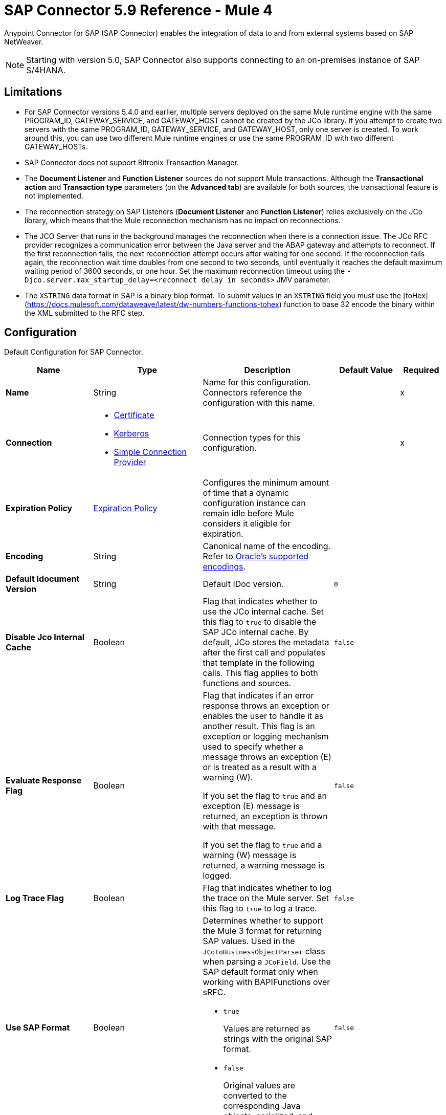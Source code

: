 = SAP Connector 5.9 Reference - Mule 4
:page-aliases: connectors::sap/sap-connector-reference.adoc

Anypoint Connector for SAP (SAP Connector) enables the integration of data to and from external systems based on SAP NetWeaver.

[NOTE]
Starting with version 5.0, SAP Connector also supports connecting to an on-premises instance of SAP S/4HANA.

== Limitations

* For SAP Connector versions 5.4.0 and earlier, multiple servers deployed on the same Mule runtime engine with the same PROGRAM_ID, GATEWAY_SERVICE, and GATEWAY_HOST cannot be created by the JCo library. If you attempt to create two servers with the same PROGRAM_ID, GATEWAY_SERVICE, and GATEWAY_HOST, only one server is created. To work around this, you can use two different Mule runtime engines or use the same PROGRAM_ID with two different GATEWAY_HOSTs.
* SAP Connector does not support Bitronix Transaction Manager.
* The *Document Listener* and *Function Listener* sources do not support Mule transactions. Although the *Transactional action* and *Transaction type* parameters (on the *Advanced tab*) are available for both sources, the transactional feature is not implemented.
* The reconnection strategy on SAP Listeners (*Document Listener* and *Function Listener*) relies exclusively on the JCo library, which means that the Mule reconnection mechanism has no impact on reconnections.
* The JCO Server that runs in the background manages the reconnection when there is a connection issue. The JCo RFC provider recognizes a communication error between the Java server and the ABAP gateway and attempts to reconnect. If the first reconnection fails, the next reconnection attempt occurs after waiting for one second. If the reconnection fails again, the reconnection wait time doubles from one second to two seconds, until eventually it reaches the default maximum waiting period of 3600 seconds, or one hour. Set the maximum reconnection timeout using the `-Djco.server.max_startup_delay=<reconnect delay in seconds>` JMV parameter.
* The `XSTRING` data format in SAP is a binary blop format.  To submit values in an `XSTRING` field you must use the [toHex](https://docs.mulesoft.com/dataweave/latest/dw-numbers-functions-tohex) function to base 32 encode the binary within the XML submitted to the RFC step.

[[sap]]
== Configuration

Default Configuration for SAP Connector.

[%header,cols="20s,25a,30a,15a,10a"]
|===
| Name | Type | Description | Default Value | Required
|Name | String | Name for this configuration. Connectors reference the configuration with this name. | | x
| Connection a| * <<sap_certificate, Certificate>>
* <<sap_kerberos, Kerberos>>
* <<sap_simple-connection-provider, Simple Connection Provider>>
 | Connection types for this configuration. | | x
| Expiration Policy a| <<ExpirationPolicy>> |  Configures the minimum amount of time that a dynamic configuration instance can remain idle before Mule considers it eligible for expiration. |  |
| Encoding a| String |  Canonical name of the encoding. Refer to https://docs.oracle.com/javase/8/docs/technotes/guides/intl/encoding.doc.html[Oracle's supported encodings]. |  |
| Default Idocument Version a| String |  Default IDoc version. |  `0` |
| Disable Jco Internal Cache a| Boolean |  Flag that indicates whether to use the JCo internal cache. Set this flag to `true` to disable the SAP JCo internal cache. By default, JCo stores the metadata after the first call and populates that template in the following calls. This flag applies to both functions and sources. |  `false` |
| Evaluate Response Flag a| Boolean |  Flag that indicates if an error response throws an exception or enables the user to handle it as another result. This flag is an exception or logging mechanism used to specify whether a message throws an exception (E) or is treated as a result with a warning (W).

If you set the flag to `true` and an exception (E) message is returned, an exception is thrown with that message.

If you set the flag to `true` and a warning (W) message is returned, a warning message is logged. |  `false` |
| Log Trace Flag a| Boolean |  Flag that indicates whether to log the trace on the Mule server. Set this flag to `true` to log a trace. |  `false` |
| Use SAP Format a| Boolean |  Determines whether to support the Mule 3 format for returning SAP values. Used in the `JCoToBusinessObjectParser` class when parsing a `JCoField`. Use the SAP default format only when working with BAPIFunctions over sRFC.

* `true`
+
Values are returned as strings with the original SAP format.

* `false`
+
Original values are converted to the corresponding Java objects, serialized, and returned.
|  `false` |
| Use SAP Format On Function Listener a| Boolean | Determines whether to support the Mule 3 format for returning SAP values. Used to parse a `JCoField`. Use the SAP default format only when working with the BAPI function listener.

* `true`
+
Values are returned as strings with the original SAP format.

* `false`
+
Original values are converted to the corresponding Java objects, serialized, and returned.
| `false` |
|===

[[sap_certificate]]
=== Certificate Connection Type

Relies on an X509 certificate to authenticate the user.

[%header,cols="20s,25a,30a,15a,10a"]
|===
| Name | Type | Description | Default Value | Required
| SAP system number a| String |  Two-digit system number (sysnr) of the SAP system. |  | x
| SAP client ID a| String |  Three-digit client number. Leading zeros are preserved if they appear in the number. |  | x
| Destination Name a| String |  Identifier of the destination generated by this connector. If none is set, a random value is created. |  |
| Login language a| String |  Language code used by the connector. The language determines the code page used for communicating between the SAP adapter and the application server. |  `EN` |
| Extended Properties a| Object |  Used to pass in all the database server-specific connection parameters. |  |
| X.509 Certificate a| String |  Path to the X.509 certificate. This is required when the connector is working as a client. |  |
| Application server host a| String |  Host of the SAP application server. |  |
| Message server configuration a| <<MessageServer>> |  Configuration for message server usage. |  |
| Enable RFC tracing on server a| Boolean |  Enables or disables RFC trace on the server. |  `false` |
| Enable CPIC tracing on server a| Enumeration, one of:

** INHERIT
** NO_TRACING
** LEVEL_1
** LEVEL_2
** LEVEL_3 |  Enables or disables CPIC trace on the server. |  |
| Reconnection a| <<Reconnection>> |  Configures a reconnection strategy to use when a connector operation fails to connect to an external server. |  |
|===

[[sap_kerberos]]
=== Kerberos Connection Type

Implements the Kerberos protocol to authenticate and authorize the user.

[%header,cols="20s,25a,30a,15a,10a"]
|===
| Name | Type | Description | Default Value | Required
| SAP system number a| String |  Two-digit system number (sysnr) of the SAP system. |  | x
| SAP client ID a| String |  Three-digit client number. Leading zeros are preserved if they appear in the number. |  | x
| Destination Name a| String |  Identifier of the destination generated by this connector. If none is set, a random value is created. |  |
| Login language a| String |  Language code used by the connector. The language determines the code page used for communicating between the SAP adapter and the application server. |  `EN` |
| Extended Properties a| Object |  Used to pass in all the database server-specific connection parameters. |  |
| Application server host a| String |  Host of the SAP application server. |  |
| Message server configuration a| <<MessageServer>> |  Configuration for message server usage. |  |
| Enable RFC tracing on server a| Boolean |  Enables or disables RFC trace on the server. |  `false` |
| Enable CPIC tracing on server a| Enumeration, one of:

** INHERIT
** NO_TRACING
** LEVEL_1
** LEVEL_2
** LEVEL_3 |  Enables or disables CPIC trace on the server. |  |
| Kerberos Config File Path a| String |  Path to the krb5.conf file. |  | x
| Keytab File Path a| String |  Path to the keytab file. |  | x
| GSS Library Path a| String |  Path to the gss library. |  | x
| Principal a| String | Principal that the connector uses to log in to SAP. |  | x
| Client SNC Partner Name a| String | The `jco.client.snc_partnername` property. |  | x
| Client SNC My Name a| String |  The `jco.client.snc_myname` property. |  | x
| Server SNC Partner Name a| String |  The `jco.server.snc_partnername` property. |  | 
| Server SNC My Name a| String |  The `jco.server.snc_myname` property. |  | 
| Reconnection a| <<Reconnection>> |  Configures a reconnection strategy to use when a connector operation fails to connect to an external server. |  |
|===

[[sap_simple-connection-provider]]
=== Simple Connection Provider Connection Type

Connects using a username and password.

[%header,cols="20s,25a,30a,15a,10a"]
|===
| Name | Type | Description | Default Value | Required
| SAP system number a| String |  Two-digit system number (sysnr) of the SAP system. |  | x
| SAP client ID a| String |  Three-digit client number. Leading zeros are preserved if they appear in the number. |  | x
| Destination Name a| String |  Identifier of the destination generated by this connector. If none is set, a random value is created. |  |
| Login language a| String |  Language code used by the connector. The language determines the code page used for communicating between the SAP adapter and the application server. |  `EN` |
| Extended Properties a| Object |  Used to pass in all the database server-specific connection parameters. |  |
| Username a| String |  Username the connector uses to log in to SAP. |  | x
| Password a| String |  Password associated with the login username. |  | x
| Application server host a| String |  Host of the SAP application server. |  |
| Message server configuration a| <<MessageServer>> |  Configuration for message server usage. |  |
| Enable RFC tracing on server a| Boolean |  Enables or disables RFC trace on the server. |  `false` |
| Enable CPIC tracing on server a| Enumeration, one of:

** INHERIT
** NO_TRACING
** LEVEL_1
** LEVEL_2
** LEVEL_3 |  Enables or disables CPIC trace on the server. |  |
| Reconnection a| <<Reconnection>> |  When the application is deployed, a connectivity test is performed on all connectors. If set to `true`, deployment fails if the test doesn't pass after exhausting the associated reconnection strategy. |  |
|===

== Sources

* <<document-listener>>
* <<function-listener>>

[[document-listener]]
=== Document Listener
`<sap:document-listener>`

Listens for incoming IDocs.

[%header,cols="20s,25a,30a,15a,10a"]
|===
| Name | Type | Description | Default Value | Required
| Configuration | String | Name of the configuration to use. | | x
| Gateway Host a| String |  Name of the host running the gateway server. This is the name of the host running the gateway handler. SAP Gateway is a development framework used to connect non-SAP applications to SAP applications. You can configure the SAP Gateway host to be the trusted system using an RFC destination.|  | x
| Gateway Service a| String |  Service port for the gateway service of the SAP system. To use the name instead of the port, you must map the gateway service name to the gateway service port.  |  | x
| Program ID a| String |  SAP system program ID that is registered on the gateway. Must be unique for the given gateway. |  | x
| Connection Count a| Number | Number of connections to register on the gateway. If there is more than one connection, handler requests are processed in parallel. For example, if two connections are set, this creates two handler workers or threads that handle requests in parallel, almost like having two sources start together. |  `1` |
| Idoc Type Filter Regex a| String |  Expression to filter all incoming IDocs by type. |  |
| Idoc Type Extension Filter Regex a| String |  Expression to filter all incoming IDocs by type extension. |  | 
| Message server host a| String |  Host of the message server. |  |
| Message server port a| String |  Message server name or port number.|  |
| System ID a| String |  System ID of the system the message server belongs to. |  |
| Group a| String |  Logon group defined in ABAP that identifies a set of application servers. |  |
| Update interval a| String |  How often the message server fetches the list of application servers. |  |
| IDoc Render Options a| <<IDocRenderParameterGroup>> | IDoc rendering options. | |
| Encoding a| String |  Canonical name of the encoding. Refer to https://docs.oracle.com/javase/8/docs/technotes/guides/intl/encoding.doc.html[Oracle's supported encodings]. |  |
| Transactional Action a| Enumeration, one of:

** ALWAYS_BEGIN
** NONE | Type of beginning action that sources take regarding transactions. |  `NONE` |
| Transaction Type a| Enumeration, one of:

** LOCAL
** XA |  Type of transaction to create. Availability depends on Mule version. |  `LOCAL` |
| Primary Node Only a| Boolean |  Determines whether to execute this source on only the primary node when running Mule instances in a cluster. |  |
| Streaming Strategy a| * <<repeatable-in-memory-stream>>
* <<repeatable-file-store-stream>>
* non-repeatable-stream |  Configures how Mule processes streams. Repeatable streams are the default behavior.  |  |
| Redelivery Policy a| <<RedeliveryPolicy>> |  Defines a policy for processing the redelivery of the same message. |  |
| Reconnection Strategy a| * <<reconnect>>
* <<reconnect-forever>> |  Retry strategy in case of connectivity errors. |  |
|===

==== Output
[%autowidth.spread]
|===
|Type |Binary
| Attributes Type a| <<SapAttributes>>
|===

==== Associated Configurations
* <<sap>>

[[function-listener]]
=== Function Listener
`<sap:function-listener>`

Listens for incoming BAPI functions.

[%header,cols="20s,25a,30a,15a,10a"]
|===
| Name | Type | Description | Default Value | Required
| Configuration | String | Name of the configuration to use. | | x
| Gateway Host a| String |  Name of the host running the gateway server. This is the name of the host running the gateway handler. SAP Gateway is a development framework used to connect non-SAP applications to SAP applications. You can configure the SAP Gateway host to be the trusted system using an RFC destination.|  | x
| Gateway Service a| String |  Service port for the gateway service of the SAP system. To use the name instead of the port, you must map the gateway service name to the gateway service port.  |  | x

| Program ID a| String |  SAP system program ID that is registered on the gateway. Must be unique for the given gateway. |  | x
| Connection Count a| Number | Number of connections to register on the gateway. If there is more than one connection, handler requests are processed in parallel. For example, if two connections are set, this creates two handler workers or threads that handle requests in parallel, almost like having two sources start together. |  `1` |
| Targeted Function a| String |  Name of the function to receive. Filters the incoming BAPI functions by their names. |  |
| Message server host a| String |  Host of the message server. |  |
| Message server port a| String |  Message server name or port number.|  |
| System ID a| String |  System ID of the system the message server belongs to. |  |
| Group a| String |  Logon group defined in ABAP that identifies a set of application servers. |  |
| Update interval a| String |  How often the message server fetches the list of application servers. |  |
| Encoding a| String |  Canonical name of the encoding. Refer to https://docs.oracle.com/javase/8/docs/technotes/guides/intl/encoding.doc.html[Oracle's supported encodings]. |  |
| Transactional Action a| Enumeration, one of:

** ALWAYS_BEGIN
** NONE | Type of beginning action that sources take regarding transactions. |  `NONE` |
| Transaction Type a| Enumeration, one of:

** LOCAL
** XA |  Type of transaction to create. Availability depends on Mule version. |  `LOCAL` |
| Primary Node Only a| Boolean |  Determines whether to execute this source on only the primary node when running Mule instances in a cluster. |  |
| Streaming Strategy a| * <<repeatable-in-memory-stream>>
* <<repeatable-file-store-stream>>
* non-repeatable-stream |  Configures how Mule processes streams. Repeatable streams are the default behavior.  |  |
| Redelivery Policy a| <<RedeliveryPolicy>> |  Defines a policy for processing the redelivery of the same message. |  |
| Reconnection Strategy a| * <<reconnect>>
* <<reconnect-forever>> |  Retry strategy in case of connectivity errors. |  |
| Response a| Binary | Source response.

[NOTE]
SAP 5.6 and later supports updating a specific row in a table when a response is sent back to SAP after *Function Listener* is triggered. To update a specific row, add the `INDEX_ROW_UPDATE` parameter to the payload with the index of the row you want to update.

|  `#[payload]` |
|===

==== Output
[%autowidth.spread]
|===
|Type |Binary
| Attributes Type a| <<SapAttributes>>
|===

==== Associated Configurations
* <<sap>>

== Operations

* <<asyncRfc>>
* <<asynchronousRemoteFunctionCall>>
* <<confirmTransactionId>>
* <<getFunction>>
* <<retrieveIdoc>>
* <<send>>
* <<startsaptransaction>>
* <<syncRfc>>
* <<synchronousRemoteFunctionCall>>

[[asyncRfc]]
=== Asynchronous Remote Function Call (Deprecated)
`<sap:async-rfc>`

This operation is deprecated. Use the <<asynchronousRemoteFunctionCall, *Asynchronous Remote Function Call*>> operation instead.

This operation works only with JCo 3.0.x.

Executes a BAPIFunction over a queued Remote Function Call (qRFC).

A qRFC is an extension of a transactional RFC (tRFC) that ensures that individual steps are processed in sequence. This guarantees that multiple logical unit of work (LUW) transactions are processed in the order specified by the application.

tRFC can be serialized using inbound and outbound queues, hence the name queued RFC. qRFC is best used as an extension of tRFC to define a processing sequence. Use qRFC to guarantee that several transactions are processed in a predefined order.

[%header,cols="20s,25a,30a,15a,10a"]
|===
| Name | Type | Description | Default Value | Required
| Configuration | String | Name of the configuration to use. | | x
| Function Name a| String |  Name of the function to execute. |  | x
| Content a| Binary |  BAPIFunction to execute. |  `#[payload]` |
| Transaction Id a| String |  ID that identifies an RFC so that the RFC runs only once. |  | x
| Queue Name a| String |  Name of the queue on which the RFC executes. This applies for qRFC since each tRFC call that is processed is given a queue name by the application. A queue name and version are required for each qRFC transaction. |  |
| Encoding a| String |  Canonical name of the encoding. Refer to https://docs.oracle.com/javase/8/docs/technotes/guides/intl/encoding.doc.html[Oracle's supported encodings]. |  |
| Transactional Action a| Enumeration, one of:

** ALWAYS_JOIN
** JOIN_IF_POSSIBLE
** NOT_SUPPORTED |  Type of joining action that operations take regarding transactions. |  `JOIN_IF_POSSIBLE` |
| Reconnection Strategy a| * <<reconnect>>
* <<reconnect-forever>> |  Retry strategy in case of connectivity errors. |  |
|===

==== Associated Configurations
* <<sap>>

==== Throws
* SAP:CONNECTIVITY
* SAP:INVALID_CACHE
* SAP:INVALID_INPUT
* SAP:METADATA_UNAVAILABLE
* SAP:NOT_FOUND
* SAP:NOT_SUPPORTED
* SAP:PARSING
* SAP:RETRY_EXHAUSTED
* SAP:SYSTEM_BUSY
* SAP:TIMEOUT

[[asynchronousRemoteFunctionCall]]
=== Asynchronous Remote Function Call
`<sap:asynchronous-remote-function-call>`

This operation works only with JCo 3.1.x and expects valid XML content in the response.

Executes a BAPIFunction over a queued Remote Function Call (qRFC) and throws an `SAP:INVALID_INPUT` error when the provided payload is invalid according to JCo library checks.

A qRFC is an extension of a transactional RFC (tRFC) that ensures that individual steps are processed in sequence. This guarantees that multiple logical unit of work (LUW) transactions are processed in the order specified by the application.

tRFC can be serialized using inbound and outbound queues, hence the name queued RFC. qRFC is best used as an extension of tRFC to define a processing sequence. Use qRFC to guarantee that several transactions are processed in a predefined order.

[%header,cols="20s,25a,30a,15a,10a"]
|===
| Name | Type | Description | Default Value | Required
| Configuration | String | Name of the configuration to use. | | x
| Function Name a| String |  Name of the function to execute. |  | x
| Content a| Binary |  BAPIFunction to execute. |  `#[payload]` |
| Transaction Id a| String |  ID that identifies an RFC so that the RFC runs only once. |  | x
| Queue Name a| String |  Name of the queue on which the RFC executes. This applies for qRFC since each tRFC call that is processed is given a queue name by the application. A queue name and version are required for each qRFC transaction. |  |
| Encoding a| String |  Canonical name of the encoding. Refer to https://docs.oracle.com/javase/8/docs/technotes/guides/intl/encoding.doc.html[Oracle's supported encodings]. |  |
| Transactional Action a| Enumeration, one of:

** ALWAYS_JOIN
** JOIN_IF_POSSIBLE
** NOT_SUPPORTED |  Type of joining action that operations take regarding transactions. |  `JOIN_IF_POSSIBLE` |
| Reconnection Strategy a| * <<reconnect>>
* <<reconnect-forever>> |  Retry strategy in case of connectivity errors. |  |
|===

==== Associated Configurations
* <<sap>>

==== Throws
* SAP:CONNECTIVITY
* SAP:INVALID_CACHE
* SAP:INVALID_INPUT
* SAP:METADATA_UNAVAILABLE
* SAP:NOT_FOUND
* SAP:NOT_SUPPORTED
* SAP:PARSING
* SAP:RETRY_EXHAUSTED
* SAP:SYSTEM_BUSY
* SAP:TIMEOUT


[[confirmTransactionId]]
=== Confirm Transaction
`<sap:confirm-transaction-id>`

Confirms to the server that a transaction is successful.

[%header,cols="20s,25a,30a,15a,10a"]
|===
| Name | Type | Description | Default Value | Required
| Configuration | String | Name of the configuration to use. | | x
| Transaction ID (TID) a| String |  ID of the transaction to confirm. |  | x
| Transactional Action a| Enumeration, one of:

** ALWAYS_JOIN
** JOIN_IF_POSSIBLE
** NOT_SUPPORTED |  Type of joining action that operations take regarding transactions. |  `JOIN_IF_POSSIBLE` |
| Reconnection Strategy a| * <<reconnect>>
* <<reconnect-forever>> |  Retry strategy in case of connectivity errors. |  |
|===

==== Associated Configurations
* <<sap>>

==== Throws
* SAP:CONNECTIVITY
* SAP:RETRY_EXHAUSTED

[[getFunction]]
=== Get Function
`<sap:get-function>`

Retrieves a BAPIFunction based on its name.

[%header,cols="20s,25a,30a,15a,10a"]
|===
| Name | Type | Description | Default Value | Required
| Configuration | String | Name of the configuration to use. | | x
| Function Name a| String |  Name of the function to retrieve. |  | x
| Encoding a| String |  Canonical name of the encoding. Refer to https://docs.oracle.com/javase/8/docs/technotes/guides/intl/encoding.doc.html[Oracle's supported encodings]. |  |
| Transactional Action a| Enumeration, one of:

** ALWAYS_JOIN
** JOIN_IF_POSSIBLE
** NOT_SUPPORTED |  Type of joining action that operations take regarding transactions. |  `JOIN_IF_POSSIBLE` |
| Streaming Strategy a| * <<repeatable-in-memory-stream>>
* <<repeatable-file-store-stream>>
* non-repeatable-stream |  Configures how Mule processes streams. Repeatable streams are the default behavior. |  |
| Target Variable a| String |  Name of the variable that stores the operation's output. |  |
| Target Value a| String |  Expression that evaluates the operation’s output. The outcome of the expression is stored in the *Target Variable* field. |  `#[payload]` |
| Reconnection Strategy a| * <<reconnect>>
* <<reconnect-forever>> |  Retry strategy in case of connectivity errors. |  |
|===

==== Output
[%autowidth.spread]
|===
|Type |Binary
|===

==== Associated Configurations
* <<sap>>

==== Throws
* SAP:CONNECTIVITY
* SAP:INVALID_CACHE
* SAP:INVALID_INPUT
* SAP:METADATA_UNAVAILABLE
* SAP:NOT_FOUND
* SAP:NOT_SUPPORTED
* SAP:PARSING
* SAP:RETRY_EXHAUSTED
* SAP:SYSTEM_BUSY
* SAP:TIMEOUT

[[retrieveIdoc]]
=== Retrieve IDoc
`<sap:retrieve-idoc>`

Retrieves an IDoc structure based on its key.

[%header,cols="20s,25a,30a,15a,10a"]
|===
| Name | Type | Description | Default Value | Required
| Configuration | String | Name of the configuration to use. | | x
| IDoc Name a| String |  Key that contains the required information to retrieve the IDoc. |  | x
| Encoding a| String |  Canonical name of the encoding. Refer to https://docs.oracle.com/javase/8/docs/technotes/guides/intl/encoding.doc.html[Oracle's supported encodings]. |  |
| Transactional Action a| Enumeration, one of:

** ALWAYS_JOIN
** JOIN_IF_POSSIBLE
** NOT_SUPPORTED |  Type of joining action that operations take regarding transactions. |  `JOIN_IF_POSSIBLE` |
| Streaming Strategy a| * <<repeatable-in-memory-stream>>
* <<repeatable-file-store-stream>>
* non-repeatable-stream |  Configures how Mule processes streams. Repeatable streams are the default behavior. |  |
| Target Variable a| String |  Name of the variable that stores the operation's output. |  |
| Target Value a| String |  Expression that evaluates the operation’s output. The outcome of the expression is stored in the *Target Variable* field. |  `#[payload]` |
| Reconnection Strategy a| * <<reconnect>>
* <<reconnect-forever>> |  Retry strategy in case of connectivity errors. |  |
|===

==== Output
[%autowidth.spread]
|===
|Type |Binary
|===

==== Associated Configurations
* <<sap>>

==== Throws
* SAP:CONNECTIVITY
* SAP:INVALID_CACHE
* SAP:INVALID_INPUT
* SAP:METADATA_UNAVAILABLE
* SAP:NOT_FOUND
* SAP:NOT_SUPPORTED
* SAP:PARSING
* SAP:RETRY_EXHAUSTED
* SAP:SYSTEM_BUSY
* SAP:TIMEOUT

[[send]]
=== Send IDoc
`<sap:send>`

Sends an IDoc to SAP over an RFC. An RFC can be one of two types for IDocs:

* Transactional (tRFC)
+
A special form of asynchronous Remote Function Call (aRFC). tRFC ensures transaction-like handling of processing steps that were originally handled autonomously. tRFC is an asynchronous communication method that executes the called function module in the RFC server only once, even if the data is sent multiple times due to a network issue. The remote system does not need to be available at the time the RFC client program is executing a tRFC. The tRFC component stores the called RFC function,  along with the corresponding data, in the SAP database under a unique transaction ID (TID). tRFC is similar to aRFC since it does not wait at the target system (similar to a registered post). If the system is not available, the data is written into aRFC tables with a transaction ID (SM58) that is chosen by the scheduler RSARFCSE and runs every 60 seconds. tRFC is best used as an extension of asynchronous RFC secure communication between systems.

* Queued (qRFC)
+
An extension of tRFC. qRFC ensures that individual steps are processed in sequence. Use qRFC to guarantee that multiple LUWs (Logical Unit of Work transactions) are processed in the order specified by the application. tRFC can be serialized using inbound and outbound queues, hence the name queued RFC (qRFC). qRFC is best used as an extension of tRFC to define a processing sequence. Implement qRFC if you want to guarantee that several transactions are processed in a predefined order.

Both tRFC and qRFC have a TID handler.

[%header,cols="20s,25a,30a,15a,10a"]
|===
| Name | Type | Description | Default Value | Required
| Configuration | String | Name of the configuration to use. | | x
| IDoc Name a| String |  Name of the IDoc to execute. |  | x
| Content a| Binary |  IDoc to execute. |  `#[payload]` |
| Version a| String |  Version on the IDoc. |  |
| Transaction Id a| String |  ID that identifies an RFC so that the RFC runs only once. |  |
| Queue Name a| String |  Name of the queue on which the RFC executes. This applies for qRFC since each tRFC call that is processed is given a queue name by the application. A queue name and version are required for each qRFC transaction. |  |
| IDoc Parsing Options a| <<IDocParseParameterGroup>> | IDoc parsing options. | |
| Encoding a| String |  Canonical name of the encoding. Refer to https://docs.oracle.com/javase/8/docs/technotes/guides/intl/encoding.doc.html[Oracle's supported encodings]. |  |
| Transactional Action a| Enumeration, one of:

** ALWAYS_JOIN
** JOIN_IF_POSSIBLE
** NOT_SUPPORTED |  Type of joining action that operations take regarding transactions. |  `JOIN_IF_POSSIBLE` |
| Reconnection Strategy a| * <<reconnect>>
* <<reconnect-forever>> |  Retry strategy in case of connectivity errors. |  |
|===

==== Associated Configurations
* <<sap>>

==== Throws
* SAP:CONNECTIVITY
* SAP:INVALID_CACHE
* SAP:INVALID_INPUT
* SAP:METADATA_UNAVAILABLE
* SAP:NOT_FOUND
* SAP:NOT_SUPPORTED
* SAP:PARSING
* SAP:RETRY_EXHAUSTED
* SAP:SYSTEM_BUSY
* SAP:TIMEOUT

[[startsaptransaction]]
=== Start SAP Transaction
`<sap:create-transaction-id>`

Creates a transaction ID to use as part of future calls.

[%header,cols="20s,25a,30a,15a,10a"]
|===
| Name | Type | Description | Default Value | Required
| Configuration | String | Name of the configuration to use. | | x
| Transactional Action a| Enumeration, one of:

** ALWAYS_JOIN
** JOIN_IF_POSSIBLE
** NOT_SUPPORTED |  Type of joining action that operations take regarding transactions. |  `JOIN_IF_POSSIBLE` |
| Target Variable a| String |  Name of the variable that stores the operation's output. |  |
| Target Value a| String |  Expression that evaluates the operation’s output. The outcome of the expression is stored in the *Target Variable* field. |  `#[payload]` |
| Reconnection Strategy a| * <<reconnect>>
* <<reconnect-forever>> |  Retry strategy in case of connectivity errors. |  |
|===

==== Output
[%autowidth.spread]
|===
|Type |String
|===

==== Associated Configurations
* <<sap>>

==== Throws
* SAP:CONNECTIVITY
* SAP:INVALID_CACHE
* SAP:INVALID_INPUT
* SAP:METADATA_UNAVAILABLE
* SAP:NOT_FOUND
* SAP:NOT_SUPPORTED
* SAP:PARSING
* SAP:RETRY_EXHAUSTED
* SAP:SYSTEM_BUSY
* SAP:TIMEOUT


[[syncRfc]]
=== Synchronous Remote Function Call (Deprecated)
`<sap:sync-rfc>`

This operation is deprecated. Use the <<synchronousRemoteFunctionCall, *Synchronous Remote Function Call*>> operation instead.

This operation works only with JCo 3.0.x.

Executes a BAPIFunction over a synchronous Remote Function Call (sRFC). sRFC requires both the systems (client and server) to be available at the time of communication or data transfer. sRFC is the most common type and is used when a result is required immediately after the execution of sRFC. sRFC is a means of communication between systems where acknowledgments are required.

The resources of the source system wait at the target system and ensure that they deliver the message or data with ACKD. The data is consistent and reliable for communication. If the target system is not available, the source system resources wait until the target system is available. This can lead to the processes of the source system going into Sleep/RFC/CPIC mode at the target systems, which blocks these resources. Use sRFC for communication between systems, and communication between an SAP web application server and an SAP GUI.

[%header,cols="20s,25a,30a,15a,10a"]
|===
| Name | Type | Description | Default Value | Required
| Configuration | String | Name of the configuration to use. | | x
| Function Name a| String |  Name of the function to execute. |  | x
| Content a| Binary |  BAPIFunction to execute. |  `#[payload]` |
| Encoding a| String |  Canonical name of the encoding. Refer to https://docs.oracle.com/javase/8/docs/technotes/guides/intl/encoding.doc.html[Oracle's supported encodings]. |  |
| Transactional Action a| Enumeration, one of:

** ALWAYS_JOIN
** JOIN_IF_POSSIBLE
** NOT_SUPPORTED |  Type of joining action that operations take regarding transactions. |  `JOIN_IF_POSSIBLE` |
| Streaming Strategy a| * <<repeatable-in-memory-stream>>
* <<repeatable-file-store-stream>>
* non-repeatable-stream |  Configures how Mule processes streams. Repeatable streams are the default behavior. |  |
| Target Variable a| String |  Name of the variable that stores the operation's output. |  |
| Target Value a| String |  Expression that evaluates the operation’s output. The outcome of the expression is stored in the *Target Variable* field. |  `#[payload]` |
| Reconnection Strategy a| * <<reconnect>>
* <<reconnect-forever>> |  Retry strategy in case of connectivity errors. |  |
|===

==== Output
[%autowidth.spread]
|===
|Type |Binary
|===

==== Associated Configurations
* <<sap>>

==== Throws
* SAP:CONNECTIVITY
* SAP:INVALID_CACHE
* SAP:INVALID_INPUT
* SAP:METADATA_UNAVAILABLE
* SAP:NOT_FOUND
* SAP:NOT_SUPPORTED
* SAP:PARSING
* SAP:RETRY_EXHAUSTED
* SAP:SYSTEM_BUSY
* SAP:TIMEOUT

[[synchronousRemoteFunctionCall]]
=== Synchronous Remote Function Call 
`<sap:synchronous-remote-function-call>`

This operation works only with JCo 3.1.x and expects valid XML content in the response.

Executes a BAPIFunction over a synchronous Remote Function Call (sRFC) and throws an `SAP:INVALID_INPUT` error when the provided payload is invalid according to JCo library checks. sRFC requires both the systems (client and server) to be available at the time of communication or data transfer. sRFC is the most common type and is used when a result is required immediately after the execution of sRFC. sRFC is a means of communication between systems where acknowledgments are required.

The resources of the source system wait at the target system and ensure that they deliver the message or data with ACKD. The data is consistent and reliable for communication. If the target system is not available, the source system resources wait until the target system is available. This can lead to the processes of the source system going into Sleep/RFC/CPIC mode at the target systems, which blocks these resources. Use sRFC for communication between systems, and communication between an SAP web application server and an SAP GUI.

[%header,cols="20s,25a,30a,15a,10a"]
|===
| Name | Type | Description | Default Value | Required
| Configuration | String | Name of the configuration to use. | | x
| Function Name a| String |  Name of the function to execute. |  | x
| Content a| Binary |  BAPIFunction to execute. |  `#[payload]` |
| Encoding a| String |  Canonical name of the encoding. Refer to https://docs.oracle.com/javase/8/docs/technotes/guides/intl/encoding.doc.html[Oracle's supported encodings]. |  |
| Transactional Action a| Enumeration, one of:

** ALWAYS_JOIN
** JOIN_IF_POSSIBLE
** NOT_SUPPORTED |  Type of joining action that operations take regarding transactions. |  `JOIN_IF_POSSIBLE` |
| Streaming Strategy a| * <<repeatable-in-memory-stream>>
* <<repeatable-file-store-stream>>
* non-repeatable-stream |  Configures how Mule processes streams. Repeatable streams are the default behavior. |  |
| Target Variable a| String |  Name of the variable that stores the operation's output. |  |
| Target Value a| String |  Expression that evaluates the operation’s output. The outcome of the expression is stored in the *Target Variable* field. |  `#[payload]` |
| Reconnection Strategy a| * <<reconnect>>
* <<reconnect-forever>> |  Retry strategy in case of connectivity errors. |  |
|===

==== Output
[%autowidth.spread]
|===
|Type |Binary
|===

==== Associated Configurations
* <<sap>>

==== Throws
* SAP:CONNECTIVITY
* SAP:INVALID_CACHE
* SAP:INVALID_INPUT
* SAP:METADATA_UNAVAILABLE
* SAP:NOT_FOUND
* SAP:NOT_SUPPORTED
* SAP:PARSING
* SAP:RETRY_EXHAUSTED
* SAP:SYSTEM_BUSY
* SAP:TIMEOUT

== Object Types

* <<ExpirationPolicy>>
* <<IDocParseParameterGroup>>
* <<IDocRenderParameterGroup>>
* <<MessageServer>>
* <<reconnect>>
* <<reconnect-forever>>
* <<Reconnection>>
* <<RedeliveryPolicy>>
* <<repeatable-file-store-stream>>
* <<repeatable-in-memory-stream>>
* <<SapAttributes>>

[[ExpirationPolicy]]
=== Expiration Policy

Configures an expiration policy strategy.

[%header,cols="20s,25a,30a,15a,10a"]
|===
| Field | Type | Description | Default Value | Required
| Max Idle Time a| Number | Configures the maximum amount of time that a dynamic configuration instance can remain idle before Mule considers it eligible for expiration. |  |
| Time Unit a| Enumeration, one of:

** NANOSECONDS
** MICROSECONDS
** MILLISECONDS
** SECONDS
** MINUTES
** HOURS
** DAYS | Time unit for the *Max Idle Time* field. |  |
|===

[[IDocParseParameterGroup]]
=== IDoc Parse Parameter Group

IDoc parsing options.

[%header,cols="20s,25a,30a,15a,10a"]
|===
| Field | Type | Description | Default Value | Required
| Parse With Field Value Checking a| Boolean | Indicates whether to enable the field value checking mechanism in accordance with the respective IDoc field metadata when parsing. | `false` |
| Parse Ignore Unknown Fields a| Boolean | Indicates whether to ignore unknown fields when parsing, for example, when parsing with older IDoc metadata. | `false` |
| Parse Ignore Invalid Char Errors a| Boolean | Indicates whether to ignore character range check errors in accordance with the declared XML specification version when parsing.
When using this option, invalid characters within field values are accepted, although the XML document to parse might contain characters that are not in the valid character range. | `false` |
| Parse Without Field Data Type Checking a| Boolean | Indicates whether to disable the field data type checking mechanism in accordance with the respective IDoc field metadata when parsing.
{sp} +
{sp} +
[WARNING]
====
Use this option with care.

Sending IDocs with illegal field contents that violate the field's defined datatype can cause ABAP system dumps and result in unrecognized partial loss of data when processed in an AS ABAP system.
====

| `false` |

| Parse Refuse Unknown XML Version a| Boolean | Indicates whether to refuse XML documents that declare an unknown XML specification version, for example, a potential future XML specification version 1.2 or 2.0. | `false` |
| Parse Refuse XML Version10 a| Boolean | Indicates whether to refuse XML documents that don't use XML specification version 1.0 or that don't contain an XML declaration header. | `false` |
| Parse Refuse XML Version11 a| Boolean | Indicates whether to refuse XML documents that use XML specification version 1.1. | `false` |
| Parse Accept Only Xml Version10 a| Boolean | Indicates whether to accept only XML documents that use XML specification version 1.0 or that don't contain an XML declaration header. | `false` |
| Parse Accept Only Xml Version11 a| Boolean | Indicates whether to accept only XML documents that use XML specification version 1.1 or that don't contain an XML declaration header. | `false` |
| Parse Accept Only Xml Version10 To11 a| Boolean | Indicates whether to accept only XML documents that use XML specification version 1.0 or 1.1 or that don't contain an XML declaration header. | `false` |
|===

[[IDocRenderParameterGroup]]
=== IDoc Render Parameter Group

IDoc rendering options.

[%header,cols="20s,25a,30a,15a,10a"]
|===
| Field | Type | Description | Default Value | Required
| Render IDoc Empty Tags a| Boolean | Indicates whether to include all empty tags in the resulting XML document. | `false` |
| Render IDoc Ignore Invalid Char Errors a| Boolean | Indicates whether to ignore character range check errors in accordance with the used XML specification version. | `false` |
| Render IDoc Ignore Tag Escape Errors a| Boolean | Indicates whether to ignore escape character errors within XML tags in accordance with the used IDocXML format | `false` |
| Render IDoc Omit Xml Declaration a| Boolean | Indicates whether to omit the XML declaration section in the resulting XML document. | `false` |
| Render IDoc Optional Encoding Decl a| Boolean | Indicates whether to write an optional XML encoding declaration attribute into the resulting XML document. | `false` |
| Render IDoc Substitute Invalid Chars a| Boolean | Indicates whether to substitute invalid characters within IDoc field values with the number sign `#` (`U+0023`). | `false` |
| Render IDoc With CR a| Boolean | Indicates whether to insert `CR` (Carriage Return) characters into the resulting XML document. | `false` |
| Render IDoc With CRLF a| Boolean | Indicates whether to insert `CR+LF` (Carriage Return and Line Feed) characters into the resulting XML document. | `false` |
| Render IDoc With LF a| Boolean | Indicates whether to insert `LF` (Line Feed) characters into the resulting XML document. | `false` |
| Render IDoc With Tabs And CR a| Boolean | Indicates whether to insert `TAB` and `CR` (Tab and Carriage Return) characters into the resulting XML document. | `false` |
| Render IDoc With Tabs And CRLF a| Boolean | Indicates whether to insert `TAB` and `CR+LF` (Tab, Carriage Return and Line Feed) characters into the resulting XML document. | `false` |
| Render IDoc With Tabs And LF a| Boolean | Indicates whether to insert `TAB` and `LF` (Tab and Line Feed) characters into the resulting XML document. | `false` |
| Render IDoc Xml10 a| Boolean | Indicates whether to create an XML document compliant with XML specification version 1.0. | `false` |
| Render IDoc Xml11 a| Boolean | Indicates whether to create an XML document compliant with XML specification version 1.1. | `false` |
|===

[[MessageServer]]
=== Message Server

You can configure a message server with multiple gateways that can be passed to the *Document Listener* source to distribute the load and improve performance. For more information, refer to xref:sap-connector-examples.adoc#configure-multiple-gateways[Configure Multiple Gateways].

[%header,cols="20s,25a,30a,15a,10a"]
|===
| Field | Type | Description | Default Value | Required
| Host a| String | Host of the message server. |  | x
| System Id a| String | System ID of the SAP system. |  | x
| Port a| Number | Port with which the connector logs into the message server. |  |
| Group a| String | Group of SAP application servers. |  |
| Router a| String | SAP router string to use for a system protected by a firewall. |  |
|===

[[reconnect]]
=== Reconnect

Configures a standard reconnection strategy, which specifies how often to reconnect and how many reconnection attempts the connector source or operation can make.

[%header,cols="20s,25a,30a,15a,10a"]
|===
| Field | Type | Description | Default Value | Required
| Frequency a| Number | How often to attempt to reconnect, in milliseconds. |  |
| Count a| Number | How many reconnection attempts the Mule app can make. |  |
|===

=== Reconnect Forever

Configures a forever reconnection strategy by which the connector source or operation attempts to reconnect at a specified frequency for as long as the Mule app runs.

[%header,cols="20s,25a,30a,15a,10a"]
|===
| Field | Type | Description | Default Value | Required
| Frequency a| Number | How often to attempt to reconnect, in milliseconds. |  |
|===

[[Reconnection]]
=== Reconnection

Configures a reconnection strategy for an operation.

[%header,cols="20s,25a,30a,15a,10a"]
|===
| Field | Type | Description | Default Value | Required
| Fails Deployment a| Boolean | What to do if, when an app is deployed, a connectivity test does not pass after exhausting the associated reconnection strategy:

* `true`
+
Allow the deployment to fail.

* `false`
+
Ignore the results of the connectivity test. |  |
| Reconnection Strategy a| * <<Reconnect>>
* <<reconnect-forever>> | Reconnection strategy to use. |  |
|===

[[RedeliveryPolicy]]
=== Redelivery Policy

Configures the redelivery policy for executing requests that generate errors. You can add a redelivery policy to any source in a flow.

[%header,cols="20s,25a,30a,15a,10a"]
|===
| Field | Type | Description | Default Value | Required
| Max Redelivery Count a| Number | Maximum number of times that a redelivered request can be processed unsuccessfully before returning a REDELIVERY_EXHAUSTED error. |  |
| Use Secure Hash a| Boolean | Whether to use a secure hash algorithm to identify a redelivered message. |  |
| Message Digest Algorithm a| String | Secure hashing algorithm to use if the *Use Secure Hash* field is `true`. If the payload of the message is a Java object, Mule ignores this value and returns the value that the payload’s `hashCode()` returned. |  |
| Id Expression a| String | One or more expressions that determine when a message was redelivered. This property can be set only if the *Use Secure Hash* field is `false`. |  |
| Object Store a| Object Store | Configures the object store that stores the redelivery counter for each message. |  |
|===

[[repeatable-file-store-stream]]
=== Repeatable File Store Stream

Configures the repeatable file-store streaming strategy by which Mule keeps a portion of the stream content in memory. If the stream content is larger than the configured buffer size, Mule backs up the buffer's content to disk and then clears the memory.

[%header,cols="20s,25a,30a,15a,10a"]
|===
| Field | Type | Description | Default Value | Required
| In Memory Size a| Number | Maximum amount of memory that the stream can use for data. If the amount of memory exceeds this value, Mule buffers the content to disk. To optimize performance:

* Configure a larger buffer size to avoid the number of times Mule needs to write the buffer on disk. This increases performance, but it also limits the number of concurrent requests your application can process, because it requires additional memory.

* Configure a smaller buffer size to decrease memory load at the expense of response time. |  |
| Buffer Unit a| Enumeration, one of:

** BYTE
** KB
** MB
** GB | Unit for the *In Memory Size* field. |  |
|===

[[repeatable-in-memory-stream]]
=== Repeatable In Memory Stream

Configures the in-memory streaming strategy by which the request fails if the data exceeds the MAX buffer size. Always run performance tests to find the optimal buffer size for your specific use case.

[%header,cols="20s,25a,30a,15a,10a"]
|===
| Field | Type | Description | Default Value | Required
| Initial Buffer Size a| Number | Initial amount of memory to allocate to the data stream. If the streamed data exceeds this value, the buffer expands by *Buffer Size Increment*, with an upper limit of *Max In Memory Size value*. |  |
| Buffer Size Increment a| Number | Amount by which the buffer size expands if it exceeds its initial size. Setting a value of `0` or lower specifies that the buffer can't expand. |  |
| Max Buffer Size a| Number | The maximum amount of memory to use. If more than that is used then a STREAM_MAXIMUM_SIZE_EXCEEDED error is raised. A value lower than or equal to zero means no limit. |  |
| Buffer Unit a| Enumeration, one of:

** BYTE
** KB
** MB
** GB | Unit for the *Initial Buffer Size*, *Buffer Size Increment*, and *Buffer Unit* fields. |  |
|===

[[SapAttributes]]
=== SAP Attributes

Attributes for SAP payload.

[%header,cols="20s,25a,30a,15a,10a"]
|===
| Field | Type | Description | Default Value | Required
| Transaction Id a| String |Transaction ID value.  |  |
|===

== See Also

* xref:connectors::introduction/introduction-to-anypoint-connectors.adoc[Introduction to Anypoint Connectors]
* https://help.mulesoft.com[MuleSoft Help Center]

